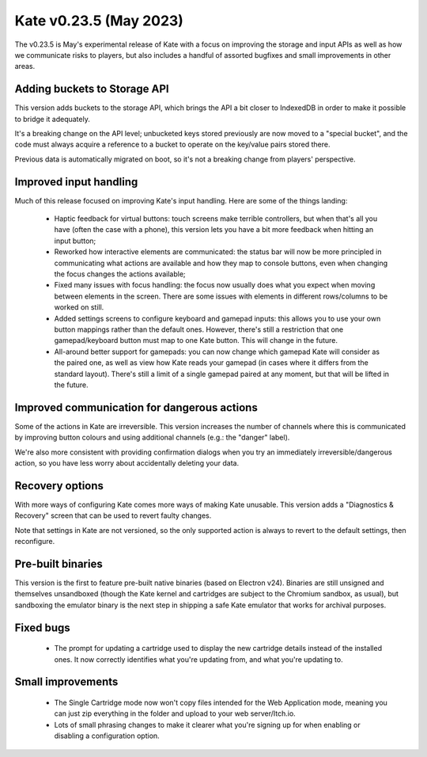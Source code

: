 Kate v0.23.5  (May 2023)
========================

The v0.23.5 is May's experimental release of Kate with a focus on
improving the storage and input APIs as well as how we communicate
risks to players, but also includes a handful of assorted bugfixes
and small improvements in other areas.


Adding buckets to Storage API
-----------------------------

This version adds buckets to the storage API, which brings the API a
bit closer to IndexedDB in order to make it possible to bridge it
adequately.

It's a breaking change on the API level; unbucketed keys stored
previously are now moved to a "special bucket", and the code must
always acquire a reference to a bucket to operate on the key/value
pairs stored there.

Previous data is automatically migrated on boot, so it's not a
breaking change from players' perspective.


Improved input handling
-----------------------

Much of this release focused on improving Kate's input handling.
Here are some of the things landing:

  * Haptic feedback for virtual buttons: touch screens make terrible controllers,
    but when that's all you have (often the case with a phone), this version
    lets you have a bit more feedback when hitting an input button;

  * Reworked how interactive elements are communicated: the status bar will
    now be more principled in communicating what actions are available and
    how they map to console buttons, even when changing the focus changes
    the actions available;

  * Fixed many issues with focus handling: the focus now usually does what
    you expect when moving between elements in the screen. There are some
    issues with elements in different rows/columns to be worked on still.

  * Added settings screens to configure keyboard and gamepad inputs: this
    allows you to use your own button mappings rather than the default ones.
    However, there's still a restriction that one gamepad/keyboard button
    must map to one Kate button. This will change in the future.

  * All-around better support for gamepads: you can now change which gamepad
    Kate will consider as the paired one, as well as view how Kate reads your
    gamepad (in cases where it differs from the standard layout). There's
    still a limit of a single gamepad paired at any moment, but that will
    be lifted in the future.


Improved communication for dangerous actions
--------------------------------------------

Some of the actions in Kate are irreversible. This version increases the
number of channels where this is communicated by improving button colours
and using additional channels (e.g.: the "danger" label).

We're also more consistent with providing confirmation dialogs when you
try an immediately irreversible/dangerous action, so you have less worry
about accidentally deleting your data.


Recovery options
----------------

With more ways of configuring Kate comes more ways of making Kate unusable.
This version adds a "Diagnostics & Recovery" screen that can be used to
revert faulty changes.

Note that settings in Kate are not versioned, so the only supported action
is always to revert to the default settings, then reconfigure.


Pre-built binaries
------------------

This version is the first to feature pre-built native binaries (based on
Electron v24). Binaries are still unsigned and themselves unsandboxed
(though the Kate kernel and cartridges are subject to the Chromium
sandbox, as usual), but sandboxing the emulator binary is the next
step in shipping a safe Kate emulator that works for archival purposes.


Fixed bugs
----------

  * The prompt for updating a cartridge used to display the new
    cartridge details instead of the installed ones. It now
    correctly identifies what you're updating from, and what
    you're updating to.


Small improvements
------------------

  * The Single Cartridge mode now won't copy files intended for
    the Web Application mode, meaning you can just zip everything
    in the folder and upload to your web server/Itch.io.

  * Lots of small phrasing changes to make it clearer what you're
    signing up for when enabling or disabling a configuration option.